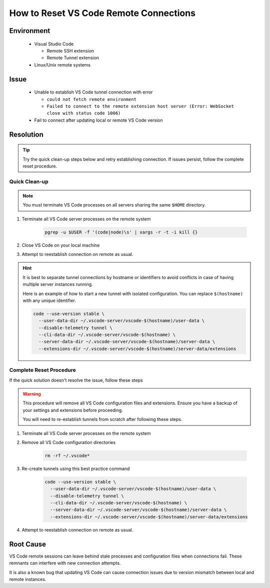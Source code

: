 How to Reset VS Code Remote Connections
=======================================

.. meta::
    :description: Guide to resolve vscode remote connection issues by resetting tunnels
    :keywords: vscode, remote-ssh, remote-tunnel, connection, troubleshooting
    :author: kftse <kftse@ust.hk>

.. rst-class:: header

    | Last updated: 2025-01-07
    | *Solution under review*

Environment
-----------

    - Visual Studio Code

      - Remote SSH extension
      - Remote Tunnel extension

    - Linux/Unix remote systems

Issue
-----

    - Unable to establish VS Code tunnel connection with error

      - ``could not fetch remote environment``
      - ``Failed to connect to the remote extension host server (Error: WebSocket close
        with status code 1006)``

    - Fail to connect after updating local or remote VS Code version

Resolution
----------

.. tip::

    Try the quick clean-up steps below and retry establishing connection. If issues
    persist, follow the complete reset procedure.

Quick Clean-up
~~~~~~~~~~~~~~

.. note::

    You must terminate VS Code processes on all servers sharing the same ``$HOME``
    directory.

#. Terminate all VS Code server processes on the remote system

       .. code-block:: bash

           pgrep -u $USER -f '(code|node)\s' | xargs -r -t -i kill {}

#. Close VS Code on your local machine
#. Attempt to reestablish connection on remote as usual.

.. hint::

    It is best to separate tunnel connections by hostname or identifiers to avoid
    conflicts in case of having multiple server instances running.

    Here is an example of how to start a new tunnel with isolated configuration. You can
    replace ``$(hostname)`` with any unique identifier.

    .. code-block:: bash

        code --use-version stable \
          --user-data-dir ~/.vscode-server/vscode-$(hostname)/user-data \
          --disable-telemetry tunnel \
          --cli-data-dir ~/.vscode-server/vscode-$(hostname) \
          --server-data-dir ~/.vscode-server/vscode-$(hostname)/server-data \
          --extensions-dir ~/.vscode-server/vscode-$(hostname)/server-data/extensions

Complete Reset Procedure
~~~~~~~~~~~~~~~~~~~~~~~~

If the quick solution doesn't resolve the issue, follow these steps

.. warning::

    This procedure will remove all VS Code configuration files and extensions. Ensure
    you have a backup of your settings and extensions before proceeding.

    You will need to re-establish tunnels from scratch after following these steps.

#. Terminate all VS Code server processes on the remote system
#. Remove all VS Code configuration directories

       .. code-block:: bash

           rm -rf ~/.vscode*

#. Re-create tunnels using this best practice command

       .. code-block:: bash

           code --use-version stable \
             --user-data-dir ~/.vscode-server/vscode-$(hostname)/user-data \
             --disable-telemetry tunnel \
             --cli-data-dir ~/.vscode-server/vscode-$(hostname) \
             --server-data-dir ~/.vscode-server/vscode-$(hostname)/server-data \
             --extensions-dir ~/.vscode-server/vscode-$(hostname)/server-data/extensions

#. Attempt to reestablish connection on remote as usual.

Root Cause
----------

VS Code remote sessions can leave behind stale processes and configuration files when
connections fail. These remnants can interfere with new connection attempts.

It is also a known bug that updating VS Code can cause connection issues due to version
mismatch between local and remote instances.

.. rst-class:: footer

    **HPC Support Team**
      | ITSO, HKUST
      | Email: cchelp@ust.hk
      | Web: https://itso.hkust.edu.hk/

    **Article Info**
      | Issued: 2025-01-07
      | Issued by: kftse@ust.hk
